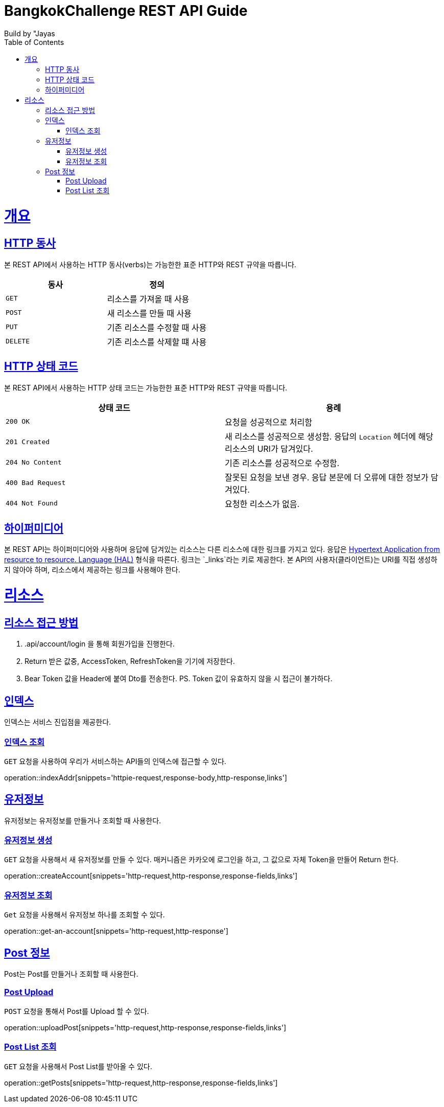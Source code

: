 = BangkokChallenge REST API Guide
Build by "Jayas;
:doctype: book
:icons: font
:source-highlighter: highlightjs
:toc: left
:toclevels: 4
:sectlinks:
:operation-curl-request-title: Example request
:operation-http-response-title: Example response

[[overview]]
= 개요

[[overview-http-verbs]]
== HTTP 동사

본 REST API에서 사용하는 HTTP 동사(verbs)는 가능한한 표준 HTTP와 REST 규약을 따릅니다.

|===
| 동사 | 정의

| `GET`
| 리소스를 가져올 때 사용

| `POST`
| 새 리소스를 만들 때 사용

| `PUT`
| 기존 리소스를 수정할 때 사용


| `DELETE`
| 기존 리소스를 삭제할 떄 사용
|===

[[overview-http-status-codes]]
== HTTP 상태 코드

본 REST API에서 사용하는 HTTP 상태 코드는 가능한한 표준 HTTP와 REST 규약을 따릅니다.

|===
| 상태 코드 | 용례

| `200 OK`
| 요청을 성공적으로 처리함

| `201 Created`
| 새 리소스를 성공적으로 생성함. 응답의 `Location` 헤더에 해당 리소스의 URI가 담겨있다.

| `204 No Content`
| 기존 리소스를 성공적으로 수정함.

| `400 Bad Request`
| 잘못된 요청을 보낸 경우. 응답 본문에 더 오류에 대한 정보가 담겨있다.

| `404 Not Found`
| 요청한 리소스가 없음.
|=== 


[[overview-hypermedia]]
== 하이퍼미디어

본 REST API는 하이퍼미디어와 사용하며 응답에 담겨있는 리소스는 다른 리소스에 대한 링크를 가지고 있다.
응답은 http://stateless.co/hal_specification.html[Hypertext Application from resource to resource. Language (HAL)] 형식을 따른다.
링크는 `_links`라는 키로 제공한다. 본 API의 사용자(클라이언트)는 URI를 직접 생성하지 않아야 하며, 리소스에서 제공하는 링크를 사용해야 한다.

[[resources]]
= 리소스

[[resources-role]]
== 리소스 접근 방법
1. .api/account/login 을 통해 회원가입을 진행한다.
2. Return 받은 값중, AccessToken, RefreshToken을 기기에 저장한다.
3. Bear Token 값을 Header에 붙여 Dto를 전송한다.
PS. Token 값이 유효하지 않을 시 접근이 불가하다.

[[resources-index]]
== 인덱스

인덱스는 서비스 진입점을 제공한다.

[[resources-index-access]]
=== 인덱스 조회

`GET` 요청을 사용하여 우리가 서비스하는 API들의 인덱스에 접근할 수 있다.

operation::indexAddr[snippets='httpie-request,response-body,http-response,links']

[[resources-account]]
== 유저정보

유저정보는 유저정보를 만들거나 조회할 때 사용한다.


[[resources-create-Account]]
=== 유저정보 생성

`GET` 요청을 사용해서 새 유저정보를 만들 수 있다.
매커니즘은 카카오에 로그인을 하고, 그 값으로 자체 Token을 만들어 Return 한다.

operation::createAccount[snippets='http-request,http-response,response-fields,links']

[[resources-get-an-account]]
=== 유저정보 조회

`Get` 요청을 사용해서 유저정보 하나를 조회할 수 있다.

operation::get-an-account[snippets='http-request,http-response']

[[resources-post]]
== Post 정보

Post는 Post를 만들거나 조회할 때 사용한다.

[[resources-post-list]]
=== Post Upload

`POST` 요청을 통해서 Post를 Upload 할 수 있다.

operation::uploadPost[snippets='http-request,http-response,response-fields,links']


[[resources-post-list]]
=== Post List 조회

`GET` 요청을 사용해서 Post List를 받아올 수 있다.

operation::getPosts[snippets='http-request,http-response,response-fields,links']
